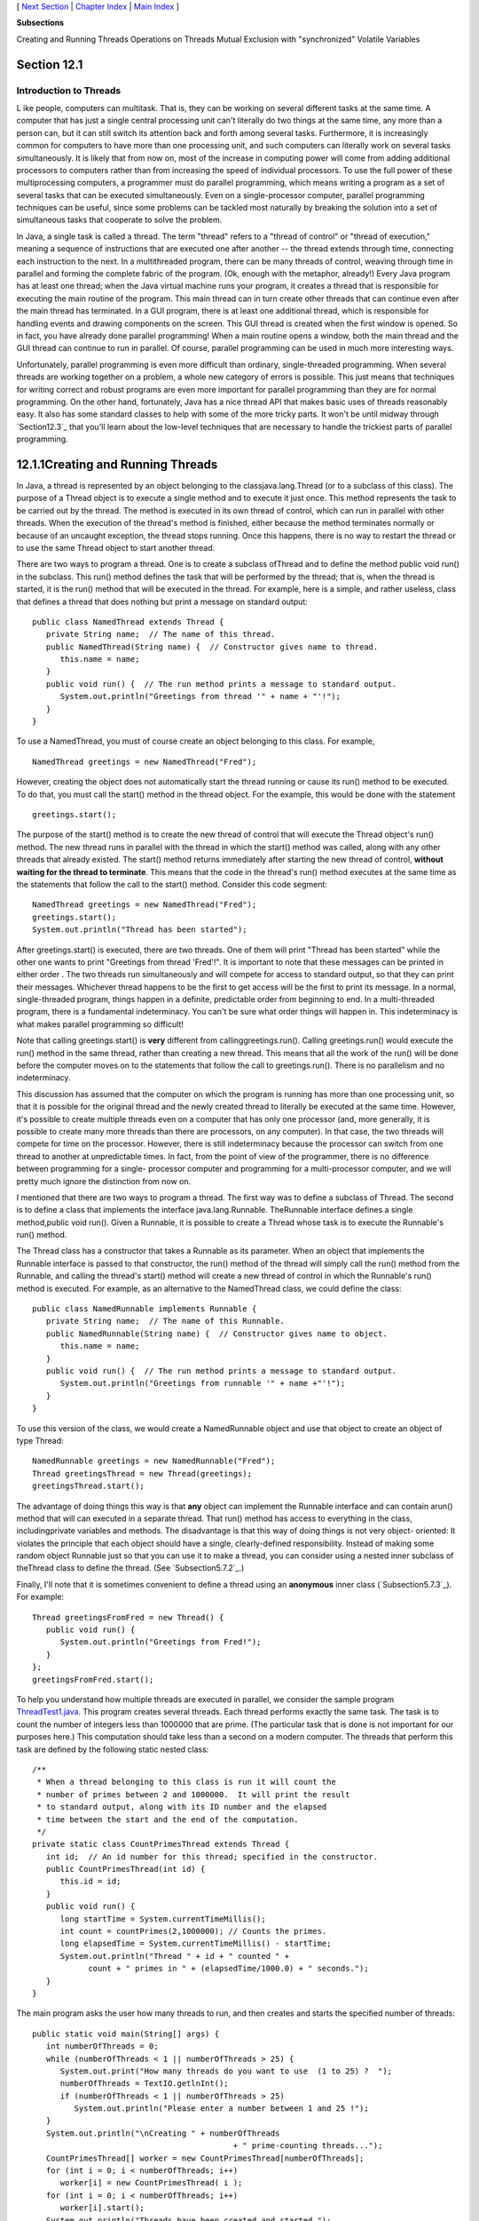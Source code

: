 [ `Next Section`_ | `Chapter Index`_ | `Main Index`_ ]


**Subsections**


Creating and Running Threads
Operations on Threads
Mutual Exclusion with "synchronized"
Volatile Variables



Section 12.1
~~~~~~~~~~~~


Introduction to Threads
-----------------------



L ike people, computers can multitask. That is, they can be working on
several different tasks at the same time. A computer that has just a
single central processing unit can't literally do two things at the
same time, any more than a person can, but it can still switch its
attention back and forth among several tasks. Furthermore, it is
increasingly common for computers to have more than one processing
unit, and such computers can literally work on several tasks
simultaneously. It is likely that from now on, most of the increase in
computing power will come from adding additional processors to
computers rather than from increasing the speed of individual
processors. To use the full power of these multiprocessing computers,
a programmer must do parallel programming, which means writing a
program as a set of several tasks that can be executed simultaneously.
Even on a single-processor computer, parallel programming techniques
can be useful, since some problems can be tackled most naturally by
breaking the solution into a set of simultaneous tasks that cooperate
to solve the problem.

In Java, a single task is called a thread. The term "thread" refers to
a "thread of control" or "thread of execution," meaning a sequence of
instructions that are executed one after another -- the thread extends
through time, connecting each instruction to the next. In a
multithreaded program, there can be many threads of control, weaving
through time in parallel and forming the complete fabric of the
program. (Ok, enough with the metaphor, already!) Every Java program
has at least one thread; when the Java virtual machine runs your
program, it creates a thread that is responsible for executing the
main routine of the program. This main thread can in turn create other
threads that can continue even after the main thread has terminated.
In a GUI program, there is at least one additional thread, which is
responsible for handling events and drawing components on the screen.
This GUI thread is created when the first window is opened. So in
fact, you have already done parallel programming! When a main routine
opens a window, both the main thread and the GUI thread can continue
to run in parallel. Of course, parallel programming can be used in
much more interesting ways.

Unfortunately, parallel programming is even more difficult than
ordinary, single-threaded programming. When several threads are
working together on a problem, a whole new category of errors is
possible. This just means that techniques for writing correct and
robust programs are even more important for parallel programming than
they are for normal programming. On the other hand, fortunately, Java
has a nice thread API that makes basic uses of threads reasonably
easy. It also has some standard classes to help with some of the more
tricky parts. It won't be until midway through `Section12.3`_ that
you'll learn about the low-level techniques that are necessary to
handle the trickiest parts of parallel programming.





12.1.1Creating and Running Threads
~~~~~~~~~~~~~~~~~~~~~~~~~~~~~~~~~~

In Java, a thread is represented by an object belonging to the
classjava.lang.Thread (or to a subclass of this class). The purpose of
a Thread object is to execute a single method and to execute it just
once. This method represents the task to be carried out by the thread.
The method is executed in its own thread of control, which can run in
parallel with other threads. When the execution of the thread's method
is finished, either because the method terminates normally or because
of an uncaught exception, the thread stops running. Once this happens,
there is no way to restart the thread or to use the same Thread object
to start another thread.

There are two ways to program a thread. One is to create a subclass
ofThread and to define the method public void run() in the subclass.
This run() method defines the task that will be performed by the
thread; that is, when the thread is started, it is the run() method
that will be executed in the thread. For example, here is a simple,
and rather useless, class that defines a thread that does nothing but
print a message on standard output:


::

    public class NamedThread extends Thread {
       private String name;  // The name of this thread.
       public NamedThread(String name) {  // Constructor gives name to thread.
          this.name = name;
       }
       public void run() {  // The run method prints a message to standard output.
          System.out.println("Greetings from thread '" + name + "'!");
       }
    }


To use a NamedThread, you must of course create an object belonging to
this class. For example,


::

    NamedThread greetings = new NamedThread("Fred");


However, creating the object does not automatically start the thread
running or cause its run() method to be executed. To do that, you must
call the start() method in the thread object. For the example, this
would be done with the statement


::

    greetings.start();


The purpose of the start() method is to create the new thread of
control that will execute the Thread object's run() method. The new
thread runs in parallel with the thread in which the start() method
was called, along with any other threads that already existed. The
start() method returns immediately after starting the new thread of
control, **without waiting for the thread to terminate**. This means
that the code in the thread's run() method executes at the same time
as the statements that follow the call to the start() method. Consider
this code segment:


::

    NamedThread greetings = new NamedThread("Fred");
    greetings.start();
    System.out.println("Thread has been started");


After greetings.start() is executed, there are two threads. One of
them will print "Thread has been started" while the other one wants to
print "Greetings from thread 'Fred'!". It is important to note that
these messages can be printed in either order . The two threads run
simultaneously and will compete for access to standard output, so that
they can print their messages. Whichever thread happens to be the
first to get access will be the first to print its message. In a
normal, single-threaded program, things happen in a definite,
predictable order from beginning to end. In a multi-threaded program,
there is a fundamental indeterminacy. You can't be sure what order
things will happen in. This indeterminacy is what makes parallel
programming so difficult!

Note that calling greetings.start() is **very** different from
callinggreetings.run(). Calling greetings.run() would execute the
run() method in the same thread, rather than creating a new thread.
This means that all the work of the run() will be done before the
computer moves on to the statements that follow the call to
greetings.run(). There is no parallelism and no indeterminacy.



This discussion has assumed that the computer on which the program is
running has more than one processing unit, so that it is possible for
the original thread and the newly created thread to literally be
executed at the same time. However, it's possible to create multiple
threads even on a computer that has only one processor (and, more
generally, it is possible to create many more threads than there are
processors, on any computer). In that case, the two threads will
compete for time on the processor. However, there is still
indeterminacy because the processor can switch from one thread to
another at unpredictable times. In fact, from the point of view of the
programmer, there is no difference between programming for a single-
processor computer and programming for a multi-processor computer, and
we will pretty much ignore the distinction from now on.




I mentioned that there are two ways to program a thread. The first way
was to define a subclass of Thread. The second is to define a class
that implements the interface java.lang.Runnable. TheRunnable
interface defines a single method,public void run(). Given a Runnable,
it is possible to create a Thread whose task is to execute the
Runnable's run() method.

The Thread class has a constructor that takes a Runnable as its
parameter. When an object that implements the Runnable interface is
passed to that constructor, the run() method of the thread will simply
call the run() method from the Runnable, and calling the thread's
start() method will create a new thread of control in which the
Runnable's run() method is executed. For example, as an alternative to
the NamedThread class, we could define the class:


::

    public class NamedRunnable implements Runnable {
       private String name;  // The name of this Runnable.
       public NamedRunnable(String name) {  // Constructor gives name to object.
          this.name = name;
       }
       public void run() {  // The run method prints a message to standard output.
          System.out.println("Greetings from runnable '" + name +"'!");
       }
    }


To use this version of the class, we would create a NamedRunnable
object and use that object to create an object of type Thread:


::

    NamedRunnable greetings = new NamedRunnable("Fred");
    Thread greetingsThread = new Thread(greetings);
    greetingsThread.start();


The advantage of doing things this way is that **any** object can
implement the Runnable interface and can contain arun() method that
will can executed in a separate thread. That run() method has access
to everything in the class, includingprivate variables and methods.
The disadvantage is that this way of doing things is not very object-
oriented: It violates the principle that each object should have a
single, clearly-defined responsibility. Instead of making some random
object Runnable just so that you can use it to make a thread, you can
consider using a nested inner subclass of theThread class to define
the thread. (See `Subsection5.7.2`_.)

Finally, I'll note that it is sometimes convenient to define a thread
using an **anonymous** inner class (`Subsection5.7.3`_). For example:


::

    Thread greetingsFromFred = new Thread() {
       public void run() {
          System.out.println("Greetings from Fred!");
       }
    };
    greetingsFromFred.start();





To help you understand how multiple threads are executed in parallel,
we consider the sample program `ThreadTest1.java`_. This program
creates several threads. Each thread performs exactly the same task.
The task is to count the number of integers less than 1000000 that are
prime. (The particular task that is done is not important for our
purposes here.) This computation should take less than a second on a
modern computer. The threads that perform this task are defined by the
following static nested class:


::

    /**
     * When a thread belonging to this class is run it will count the
     * number of primes between 2 and 1000000.  It will print the result
     * to standard output, along with its ID number and the elapsed
     * time between the start and the end of the computation.
     */
    private static class CountPrimesThread extends Thread {
       int id;  // An id number for this thread; specified in the constructor.
       public CountPrimesThread(int id) {
          this.id = id;
       }
       public void run() {
          long startTime = System.currentTimeMillis();
          int count = countPrimes(2,1000000); // Counts the primes.
          long elapsedTime = System.currentTimeMillis() - startTime;
          System.out.println("Thread " + id + " counted " + 
                count + " primes in " + (elapsedTime/1000.0) + " seconds.");
       }
    }


The main program asks the user how many threads to run, and then
creates and starts the specified number of threads:


::

    public static void main(String[] args) {
       int numberOfThreads = 0;
       while (numberOfThreads < 1 || numberOfThreads > 25) {
          System.out.print("How many threads do you want to use  (1 to 25) ?  ");
          numberOfThreads = TextIO.getlnInt();
          if (numberOfThreads < 1 || numberOfThreads > 25)
             System.out.println("Please enter a number between 1 and 25 !");
       }
       System.out.println("\nCreating " + numberOfThreads 
                                               + " prime-counting threads...");
       CountPrimesThread[] worker = new CountPrimesThread[numberOfThreads];
       for (int i = 0; i < numberOfThreads; i++)
          worker[i] = new CountPrimesThread( i );
       for (int i = 0; i < numberOfThreads; i++)
          worker[i].start();
       System.out.println("Threads have been created and started.");
    }


Here is an applet that simulates the program. Try running the program
for various numbers of threads. In particular, you should at least try
it with one thread and with two threads:



When I ran the program with one thread on a rather old laptop, it took
1.18 seconds for the computer to do the computation. When I ran it
using six threads, the output was:


::

    Creating 6 prime counting threads...
    Threads have been created and started.
    Thread 1 counted 78498 primes in 6.706 seconds.
    Thread 4 counted 78498 primes in 6.693 seconds.
    Thread 0 counted 78498 primes in 6.838 seconds.
    Thread 2 counted 78498 primes in 6.825 seconds.
    Thread 3 counted 78498 primes in 6.893 seconds.
    Thread 5 counted 78498 primes in 6.859 seconds.


The second line was printed immediately after the first. At this
point, the main program has ended but the six threads continue to run.
After a pause of about seven seconds, all six threads completed at
about the same time. The order in which the threads complete is not
the same as the order in which they were started, and the order is
indeterminate. That is, if the program is run again, the order in
which the threads complete will probably be different.

On this computer, six threads took about six times longer than one
thread. This is because the computer had only one processor. Six
threads, all doing the same task, take six times as much processing as
one thread. With only one processor to do the work, the total elapsed
time for six threads is about six times longer than the time for one
thread. On a computer with two processors, the computer can work on
two tasks at the same time, and six threads might complete in as
little as three times the time it takes for one thread. On a computer
with six or more processors, six threads might take no more time than
a single thread. Because of overhead and other reasons, the actual
speedup will probably be a little smaller than this analysis
indicates, but on a multiprocessor machine, you should see a definite
speedup. What happens when you run the program on your own computer?
How many processors do you have?

Whenever there are more threads to be run than there are processors to
run them, the computer divides its attention among all the runnable
threads by switching rapidly from one thread to another. That is, each
processor runs one thread for a while then switches to another thread
and runs that one for a while, and so on. Typically, these "context
switches" occur about 100 times or more per second. The result is that
the computer makes progress on all the tasks, and it looks to the user
as if all the tasks are being executed simultaneously. This is why in
the sample program, in which each thread has the same amount of work
to do, all the threads complete at about the same time: Over any time
period longer than a fraction of a second, the computer's time is
divided approximately equally among all the threads.





12.1.2Operations on Threads
~~~~~~~~~~~~~~~~~~~~~~~~~~~

Much of Java's thread API can be found in the Thread class. However,
we'll start with a thread-related method inRuntime, a class that
allows a Java program to get information about the environment in
which it is running. When you do parallel programming in order to
spread the work among several processors, you might want to take into
account the number of available processors. You might, for example,
want to create one thread for each processor. In Java, you can find
out the number of processors by calling the function


::

    Runtime.getRuntime().availableProcessors()


which returns an int giving the number of processors that are
available to the Java Virtual Machine. In some cases, this might be
less than the actual number of processors in the computer.




A Thread object contains several useful methods for working with
threads. Most important is the start() method, which was discussed
above.

Once a thread has been started, it will continue to run until itsrun()
method ends for some reason. Sometimes, it's useful for one thread to
be able to tell whether another thread has terminated. If thrd is an
object of type Thread, then the boolean-valued function thrd.isAlive()
can be used to test whether or not thrd has terminated. A thread is
"alive" between the time it is started and the time when it
terminates. After the thread has terminated it is said to be "dead."
(The rather gruesome metaphor is also used when we refer to "killing"
or "aborting" a thread.) Remember that a thread that has terminated
cannot be restarted.

The static method Thread.sleep(milliseconds) causes the thread that
executes this method to "sleep" for the specified number of
milliseconds. A sleeping thread is still alive, but it is not running.
While a thread is sleeping, the computer can work on any other
runnable threads (or on other programs).Thread.sleep() can be used to
insert a pause in the execution of a thread. The sleep() method can
throw an exception of typeInterruptedException, which is a checked
exception that requires mandatory exception handling. In practice,
this means that the sleep() method is usually called inside a
try..catch statement that catches the potential InterruptedException:


::

    try {
       Thread.sleep(lengthOfPause);
    }
    catch (InterruptedException e) {
    }


One thread can interrupt another thread to wake it up when it is
sleeping or paused for certain other reasons. A Thread, thrd, can be
interrupted by calling the method thrd.interrupt(). Doing so can be a
convenient way to send a signal from one thread to another. A thread
knows it has been interrupted when it catches an InterruptedException.
Outside the catch handler for the exception, the thread can check
whether it has been interrupted by calling the static
methodThread.interrupted(). This method tells whether the current
thread -- the thread that executes the method -- has been interrupted.
It also has the unusual property of clearing the interrupted status of
the thread, so you only get one chance to check for an interruption.
In your own programs, your threads are not going to be interrupted
unless **you** interrupt them. So most often, you are not likely to
need to do anything in response to an InterruptedException (except to
catch it).

Sometimes, it's necessary for one thread to wait for anther thread to
die. This is done with the join() method from the Thread class.
Suppose that thrd is a Thread. Then, if another thread calls
thrd.join(), that other thread will go to sleep untilthrd terminates.
If thrd is already dead when thrd.join() is called, then it simply has
no effect. The join() method can throw an InterruptedException, which
must be handled as usual. As an example, the following code starts
several threads, waits for them all to terminate, and then outputs the
elapsed time:


::

    CountPrimesThread[] worker = new CountPrimesThread[numberOfThreads];
    long startTime = System.currentTimeMillis();
    for (int i = 0; i < numberOfThreads; i++) {
       worker[i] = new CountPrimesThread();
       worker[i].start();
    }
    for (int i = 0; i < numberOfThreads; i++) {
       try {
          worker[i].join();  // Wait until worker[i] finishes, if it hasn't already.
       }
       catch (InterruptedException e) {
       }
    }
    // At this point, all the worker threads have terminated.
    long elapsedTime = System.currentTimeMillis() - startTime;
    System.out.println("Total elapsed time: " + (elapsedTime/1000.0) + " seconds");


An observant reader will note that this code assumes that no
InterruptedException will occur. To be absolutely sure that the thread
worker[i] has terminated in an environment where InterruptedExceptions
are possible, you would have to do something like:


::

    while (worker[i].isAlive()) {
       try {
          worker[i].join();
       }
       catch (InterruptedException e) { 
       }
    }


Another version of the join() method takes an integer parameter that
specifies the maximum number of milliseconds to wait. A call to
thrd.join(m) will wait until either thrd has terminated or until m
milliseconds have elapsed. This can be used to allow a thread to wake
up occasionally to perform some task while it is waiting. Here, for
example, is a code segment that will start a thread, thrd, and then
will output a period every two seconds as long as thrd continues to
run:


::

    System.out.print("Running the thread ");
    thrd.start();
    while (thrd.isAlive()) {
       try {
          thrd.join(2000);
          System.out.print(".");
       }
       catch (InterruptedException e) {
       }
    }
    System.out.println(" Done!");





Threads have two properties that are occasionally useful: a daemon
status and a priority. A Thread thrd can be designated as a daemon
thread by calling thrd.setDaemon(true). This must be done before the
thread is started, and it can throw an exception of type
SecurityException if the calling thread is not allowed to modify
thrd's properties. This has only one effect: The Java Virtual Machine
will exit as soon as there are no **non-daemon** threads that are
still alive. That is, the fact that a daemon thread is still alive is
not enough to keep the Java Virtual Machine running. A daemon thread
might exist, for example, only to provide some service to other, non-
daemon threads. When there are no more non-daemon threads, there will
be no further call for the daemon thread's services, so the program
might as well shut down.

The priority of a thread is a more important property. Every thread
has a priority, specified as an integer. A thread with a greater
priority value will be run in preference to a thread with a smaller
priority. For example, computations that can be done in the
background, when no more important thread has work to do, can be run
with a low priority. In the next section, we will see how this can be
useful in GUI programs. If thrd is of type Thread, then
code.getPriority() returns the integer that specifies thrd's priority,
and thrd.setPriority(p) can be used to set its priority to a given
integer,p.

Priorities cannot be arbitrary integers, and thrd.setPriority() will
throw an IllegalArguementException if the specified priority is not in
the legal range for the thread. The range of legal priority values can
differ from one computer to another. The range of legal values is
specified by the constants Thread.MIN_PRIORITY and
Thread.MAX_PRIORITY, but a given thread might be further restricted to
values less than Thread.MAX_PRIORITY. The default priority is given by
Thread.NORM_PRIORITY. To set thrd to run with a priority value just
below the normal priority, you can call


::

    thrd.setPriority( Thread.NORM_PRIORITY - 1 );


Note that thrd.setPriority() can also throw an exception of type
SecurityException, if the thread that calls the method is not allowed
to set the priority of thrd.

Finally, I'll note that he static method Thread.currentThread()
returns the current thread. That is, the return value of this method
is the thread that executed the method. This allows a thread to get a
reference to itself, so that it can modify its own properties. For
example, you can determine the priority of the currently running
thread by calling Thread.currentThread().getPriority().





12.1.3Mutual Exclusion with "synchronized"
~~~~~~~~~~~~~~~~~~~~~~~~~~~~~~~~~~~~~~~~~~

It's pretty easy to program several threads to carry out completely
independent tasks. The real difficulty arises when threads have to
interact in some way. One way that threads interact is by sharing
resources. When two threads need access to the same resource, such as
a variable or a window on the screen, some care must be taken that
they don't try to use the same resource at the same time. Otherwise,
the situation could be something like this: Imagine several cooks
sharing the use of just one measuring cup, and imagine that CookA
fills the measuring cup with milk, only to have CookB grab the cup
before CookA has a chance to empty the milk into his bowl. There has
to be some way for CookA to claim exclusive rights to the cup while he
performs the two operations: Add-Milk-To-Cup and Empty-Cup-Into-Bowl.

Something similar happens with threads, even with something as simple
as adding one to a counter. The statement


::

    count = count + 1;


is actually a sequence of three operations:


::

    Step 1.  Get the value of count
    Step 2.  Add 1 to the value.
    Step 3.  Store the new value in count


Suppose that several threads perform these three steps. Remember that
it's possible for two threads to run at the same time, and even if
there is only one processor, it's possible for that processor to
switch from one thread to another at any point. Suppose that while one
thread is between Step2 and Step3, another thread starts executing the
same sequence of steps. Since the first thread has not yet stored the
new value in count, the second thread reads the **old** value of count
and adds one to that old value. Both threads have computed the same
new value for count, and both threads then go on to store that value
back into count by executing Step3. After both threads have done so,
the value of count has gone up only by 1 instead of by2! This type of
problem is called arace condition. This occurs when one thread is in
the middle of a multi-step operation, and another thread can change
some value or condition that the first thread is depending upon. (The
first thread is "in a race" to complete all the steps before it is
interrupted by another thread.)

Another example of a race condition can occur in an if statement.
Consider the following statement, which is meant to avoid a division-
by-zero error:


::

    if ( A != 0 )
       B = C / A;


Suppose that this statement is executed by some thread. If the
variable A is shared by one or more other threads, and if nothing is
done to guard against the race condition, then it is possible that one
of those other threads will change the value of A to zero between the
time that the first thread checks the condition A!=0 and the time that
it does the division. This means that the thread can end up dividing
by zero, even though it just checked that A was not zero!

To fix the problem of race conditions, there has to be some way for a
thread to get exclusive access to a shared resource. This is not a
trivial thing to implement, but Java provides a high-level and
relatively easy-to-use approach to exclusive access. It's done with
synchronized methods and with thesynchronized statement. These are
used to protect shared resources by making sure that only one thread
at a time will try to access the resource. Synchronization in Java
actually provides only mutual exclusion, which means that exclusive
access to a resource is only guaranteed if **every** thread that needs
access to that resource uses synchronization. Synchronization is like
a cook leaving a note that says, "I'm using the measuring cup." This
will get the cook exclusive access to the cup -- but only if all the
cooks agree to check the note before trying to grab the cup.

Because this is a difficult topic, I will start with a simple example.
Suppose that we want to avoid the race condition that occurs when
several threads all want to add 1 to a counter. We can do this by
defining a class to represent the counter and by using synchronized
methods in that class. A method is declared to be synchronized by
adding the reserved word synchronized as a modifier to the definition
of the method:


::

    public class ThreadSafeCounter {
       
       private int count = 0;  // The value of the counter.
       
       synchronized public void increment() {
          count = count + 1;
       }
       
       synchronized public int getValue() {
          return count;
       }
       
    }


If tsc is of type ThreadSafeCounter, then any thread can call
tsc.increment() to add 1 to the counter in a completely safe way. The
fact that tsc.increment() is synchronized means that only one thread
can be in this method at a time; once a thread starts executing this
method, it is guaranteed that it will finish executing it without
having another thread change the value of tsc.count in the meantime.
There is no possibility of a race condition. Note that the guarantee
depends on the fact that count is a private variable. This forces all
access to tsc.count to occur in thesynchronized methods that are
provided by the class. If count were public, it would be possible for
a thread to bypass the synchronization by, for example, saying
tsc.count++. This could change the value of count while another thread
is in the middle of tsc.increment(). Remember that synchronization by
itself does **not** guarantee exclusive access; it only guarantees
**mutual exclusion** among all the threads that are synchronized.

The ThreadSafeCounter class does not prevent all possible race
conditions that might arise when using a counter. Consider the if
statement:


::

    if ( tsc.getValue() == 0 )
       doSomething();


where doSomething() is some method that requires the value of the
counter to be zero. There is still a race condition here, which occurs
if a second thread increments the counter between the time the first
thread tests tsc.getValue()==0 and the time it executes doSomething().
The first thread needs exclusive access to the counter during the
execution of the whole if statement. (The synchronization in the
ThreadSafeCounter class only gives it exclusive access during the time
it is evaluating tsc.getValue().) We can solve the race condition by
putting the if statement in a synchronized statement:


::

    synchronized(tsc) {
       if ( tsc.getValue() == 0 )
          doSomething();
    }


Note that the synchronized statement takes an object -- tsc in this
case -- as a kind of parameter. The syntax of the synchronized
statement is:


::

    synchronized( object ) {
       statements
    }


In Java, mutual exclusion is always associated with an object; we say
that the synchronization is "on" that object. For example, the if
statement above is "synchronized on tsc." A synchronized instance
method, such as those in the class ThreadSafeCounter, is synchronized
on the object that contains the instance method. In fact, adding the
synchronized modifier to the definition of an instance method is
pretty much equivalent to putting the body of the method in a
synchronized statement of the formsynchronized(this){...}. It is also
possible to have synchronized static methods; a synchronized static
method is synchronized on the special class object that represents the
class containing the static method.

The real rule of synchronization in Java is this: **Two threads cannot
be synchronized on the same object at the same time**; that is, they
cannot simultaneously be executing code segments that are synchronized
on that object. If one thread is synchronized on an object, and a
second thread tries to synchronize on the **same** object, the second
thread is forced to wait until the first thread has finished with the
object. This is implemented using something called a synchronization
lock. Every object has a synchronization lock, and that lock can be
"held" by only one thread at a time. To enter a synchronized statement
or synchronized method, a thread must obtain the associated object's
lock. If the lock is available, then the thread obtains the lock and
immediately begins executing the synchronized code. It releases the
lock after it finishes executing the synchronized code. If ThreadA
tries to obtain a lock that is already held by ThreadB, then ThreadA
has to wait until ThreadB releases the lock. In fact, ThreadA will go
to sleep, and will not be awoken until the lock becomes available.




As a simple example of shared resources, we return to the prime-
counting problem. In this case, instead of having every thread perform
exactly the same task, we'll so some real parallel processing. The
program will count the prime numbers in a given range of integers, and
it will do so by dividing the work up among several threads. Each
thread will be assigned a part of the full range of integers, and it
will count the primes in its assigned part. At the end of its
computation, the thread has to add its count to the overall total of
primes in the entire range. The variable that represents the total is
shared by all the threads, since each thread has to add a number to
the total. If each thread just says


::

    total = total + count;


then there is a (small) chance that two threads will try to do this at
the same time and that the final total will be wrong. To prevent this
race condition, access to total has to be synchronized. My program
uses a synchronized method to add the counts to the total. This method
is called once by each thread:


::

    synchronized private static void addToTotal(int x) {
       total = total + x;
       System.out.println(total + " primes found so far.");
    }


The source code for the program can be found in `ThreadTest2.java`_.
This program counts the primes in the range 3000001 to 6000000. (The
numbers are rather arbitrary.) The main() routine in this program
creates between 1 and 5 threads and assigns part of the job to each
thread. It waits for all the threads to finish, using the join()
method as described above. It then reports the total number of primes
found, along with the elapsed time. Note that join() is required here,
since it doesn't make sense to report the number of primes until all
of the threads have finished. If you run the program on a
multiprocessor computer, it should take less time for the program to
run when you use more than one thread. Here is an applet that
simulates the program:






Synchronization can help to prevent race conditions, but it introduces
the possibility of another type of error, deadlock. A deadlock occurs
when a thread waits forever for a resource that it will never get. In
the kitchen, a deadlock might occur if two very simple-minded cooks
both want to measure a cup of milk at the same time. The first cook
grabs the measuring cup, while the second cook grabs the milk. The
first cook needs the milk, but can't find it because the second cook
has it. The second cook needs the measuring cup, but can't find it
because the first cook has it. Neither cook can continue and nothing
more gets done. This is deadlock. Exactly the same thing can happen in
a program, for example if there are two threads (like the two cooks)
both of which need to obtain locks on the same two objects (like the
milk and the measuring cup) before they can proceed. Deadlocks can
easily occur, unless great care is taken to avoid them.





12.1.4Volatile Variables
~~~~~~~~~~~~~~~~~~~~~~~~

Synchronization is only one way of controlling communication among
threads. We will cover several other techniques later in the chapter.
For now, we finish this section with one more communication technique:
volatile variables.

In general, threads communicate by sharing variables and accessing
those variables in synchronized methods or synchronized statements.
However, synchronization is fairly expensive computationally, and
excessive use of it should be avoided. So in some cases, it can make
sense for threads to refer to shared variables without synchronizing
their access to those variables.

However, a subtle problem arises when the value of a shared variable
is set in one thread and used in another. Because of the way that
threads are implemented in Java, the second thread might not see the
changed value of the variable immediately. That is, it is possible
that a thread will continue to see the **old** value of the shared
variable for some time after the value of the variable has been
changed by another thread. This is because threads are allowed to
cache shared data. That is, each thread can keep its own local copy of
the shared data. When one thread changes the value of a shared
variable, the local copies in the caches of other threads are not
immediately changed, so the other threads can continue to see the old
value, at least briefly.

When a synchronized method or statement is entered, threads are forced
to update their caches to the most current values of the variables in
the cache. So, using shared variables in synchronized code is always
safe.

It is possible to use a shared variable safely **outside** of
synchronized code, but in that case, the variable must be declared to
be volatile. The volatile keyword is a modifier that can be added to a
variable declaration, as in


::

    private volatile int count;


If a variable is declared to be volatile, no thread will keep a local
copy of that variable in its cache. Instead, the thread will always
use the official, main copy of the variable. This means that any
change that is made to the variable will immediately be visible to all
threads. This makes it safe for threads to refer to volatile shared
variables even outside of synchronized code. Access to volatile
variables is less efficient than access to non-volatile variables, but
more efficient than using synchronization. (Remember, though, that
synchronization is still the only way to prevent race conditions.)

When the volatile modifier is applied to an object variable, only the
variable itself is declared to be volatile, not the contents of the
object that the variable points to. For this reason, volatile is used
mostly for variables of simple types such as primitive types and
enumerated types.

A typical example of using volatile variables is to send a signal from
one thread to another that tells the second thread to terminate. The
two threads would share a variable


::

    volatile boolean terminate = false;


The run method of the second thread would check the value of terminate
frequently, and it would end when the value of terminate becomes true:


::

    public void run() {
       while ( terminate == false ) {
          .
          .  // Do some work.
          .
       }
    }


This thread will run until some other thread sets the value of
terminate to true. Something like this is really the only clean way
for one thread to cause another thread to die.

(By the way, you might be wondering why threads should use local data
caches in the first place, since it seems to complicate things
unnecessarily. Caching is allowed because of the structure of
multiprocessing computers. In many multiprocessing computers, each
processor has some local memory that is directly connected to the
processor. A thread's cache can be stored in the local memory of the
processor on which the thread is running. Access to this local memory
is much faster than access to other memory, so it is more efficient
for a thread to use a local copy of a shared variable rather than some
"master copy" that is stored in non-local memory.)



[ `Next Section`_ | `Chapter Index`_ | `Main Index`_ ]

.. _Chapter Index: http://math.hws.edu/javanotes/c12/index.html
.. _Next Section: http://math.hws.edu/javanotes/c12/s2.html
.. _ThreadTest2.java: http://math.hws.edu/javanotes/c12/../source/ThreadTest2.java
.. _12.3: http://math.hws.edu/javanotes/c12/../c12/s3.html
.. _Main Index: http://math.hws.edu/javanotes/c12/../index.html
.. _ThreadTest1.java: http://math.hws.edu/javanotes/c12/../source/ThreadTest1.java
.. _5.7.2: http://math.hws.edu/javanotes/c12/../c5/s7.html#OOP.7.2
.. _5.7.3: http://math.hws.edu/javanotes/c12/../c5/s7.html#OOP.7.3


